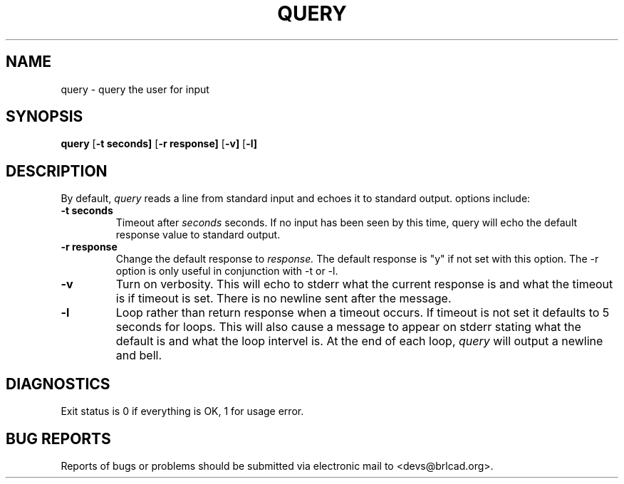 .TH QUERY  1 BRL-CAD
.\"                        Q U E R Y . 1
.\" BRL-CAD
.\"
.\" Copyright (c) 2005-2008 United States Government as represented by
.\" the U.S. Army Research Laboratory.
.\"
.\" Redistribution and use in source (Docbook format) and 'compiled'
.\" forms (PDF, PostScript, HTML, RTF, etc), with or without
.\" modification, are permitted provided that the following conditions
.\" are met:
.\"
.\" 1. Redistributions of source code (Docbook format) must retain the
.\" above copyright notice, this list of conditions and the following
.\" disclaimer.
.\"
.\" 2. Redistributions in compiled form (transformed to other DTDs,
.\" converted to PDF, PostScript, HTML, RTF, and other formats) must
.\" reproduce the above copyright notice, this list of conditions and
.\" the following disclaimer in the documentation and/or other
.\" materials provided with the distribution.
.\"
.\" 3. The name of the author may not be used to endorse or promote
.\" products derived from this documentation without specific prior
.\" written permission.
.\"
.\" THIS DOCUMENTATION IS PROVIDED BY THE AUTHOR AS IS'' AND ANY
.\" EXPRESS OR IMPLIED WARRANTIES, INCLUDING, BUT NOT LIMITED TO, THE
.\" IMPLIED WARRANTIES OF MERCHANTABILITY AND FITNESS FOR A PARTICULAR
.\" PURPOSE ARE DISCLAIMED. IN NO EVENT SHALL THE AUTHOR BE LIABLE FOR
.\" ANY DIRECT, INDIRECT, INCIDENTAL, SPECIAL, EXEMPLARY, OR
.\" CONSEQUENTIAL DAMAGES (INCLUDING, BUT NOT LIMITED TO, PROCUREMENT
.\" OF SUBSTITUTE GOODS OR SERVICES; LOSS OF USE, DATA, OR PROFITS; OR
.\" BUSINESS INTERRUPTION) HOWEVER CAUSED AND ON ANY THEORY OF
.\" LIABILITY, WHETHER IN CONTRACT, STRICT LIABILITY, OR TORT
.\" (INCLUDING NEGLIGENCE OR OTHERWISE) ARISING IN ANY WAY OUT OF THE
.\" USE OF THIS DOCUMENTATION, EVEN IF ADVISED OF THE POSSIBILITY OF
.\" SUCH DAMAGE.
.\"
.\".\".\"
.SH NAME
query \- query the user for input
.SH SYNOPSIS
.B query
.RB [ \-t\ seconds]
.RB [ \-r\ response]
.RB [ \-v]
.RB [ \-l]
.SH DESCRIPTION
By default,
.I query
reads a line from standard input and echoes it to standard output.
options include:
.TP
.B \-t seconds
Timeout after
.I seconds
seconds.  If no input has been seen by this time,
query will echo the default response value to standard output.
.TP
.B \-r response
Change the default response to
.I  response.
The default
response is "y" if not set with this option.  The \-r option is
only useful in conjunction with \-t or \-l.
.TP
.B \-v
Turn on verbosity.  This will echo to stderr what the current response
is and what the timeout is if timeout is set.  There is no newline sent
after the message.
.TP
.B \-l
Loop rather than return response when a timeout occurs.  If timeout is
not set it defaults to 5 seconds for loops.  This will also cause a
message to appear on stderr stating what the default is and what the
loop intervel is.  At the end of each loop,
.I query
will output a newline and bell.
.SH DIAGNOSTICS
Exit status is 0 if everything is OK, 1 for usage error.
.SH "BUG REPORTS"
Reports of bugs or problems should be submitted via electronic
mail to <devs@brlcad.org>.
